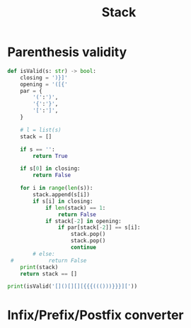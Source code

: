 #+TITLE: Stack


* Parenthesis validity
#+BEGIN_SRC python :results output :async t
def isValid(s: str) -> bool:
    closing = ')}]'
    opening = '([{'
    par = {
        '(':')',
        '{':'}',
        '[':']',
    }

    # l = list(s)
    stack = []

    if s == '':
        return True

    if s[0] in closing:
        return False

    for i in range(len(s)):
        stack.append(s[i])
        if s[i] in closing:
            if len(stack) == 1:
                return False
            if stack[-2] in opening:
                if par[stack[-2]] == s[i]:
                    stack.pop()
                    stack.pop()
                    continue
        # else:
 #           return False
    print(stack)
    return stack == []

print(isValid('[]()[][][{{{((()))}}}]['))
#+END_SRC

#+RESULTS:
: ['[']
: False
* Infix/Prefix/Postfix converter
